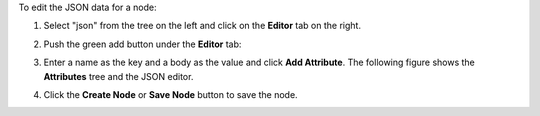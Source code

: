 .. This is an included how-to. 

To edit the JSON data for a node:

#. Select "json" from the tree on the left and click on the **Editor** tab on the right.
#. Push the green add button under the **Editor** tab: 
#. Enter a name as the key and a body as the value and click **Add Attribute**. The following figure shows the **Attributes** tree and the JSON editor.

   .. image:: ../../images_old/step_manage_server_hosted_node_edit_editor.jpg

#. Click the **Create Node** or **Save Node** button to save the node.
